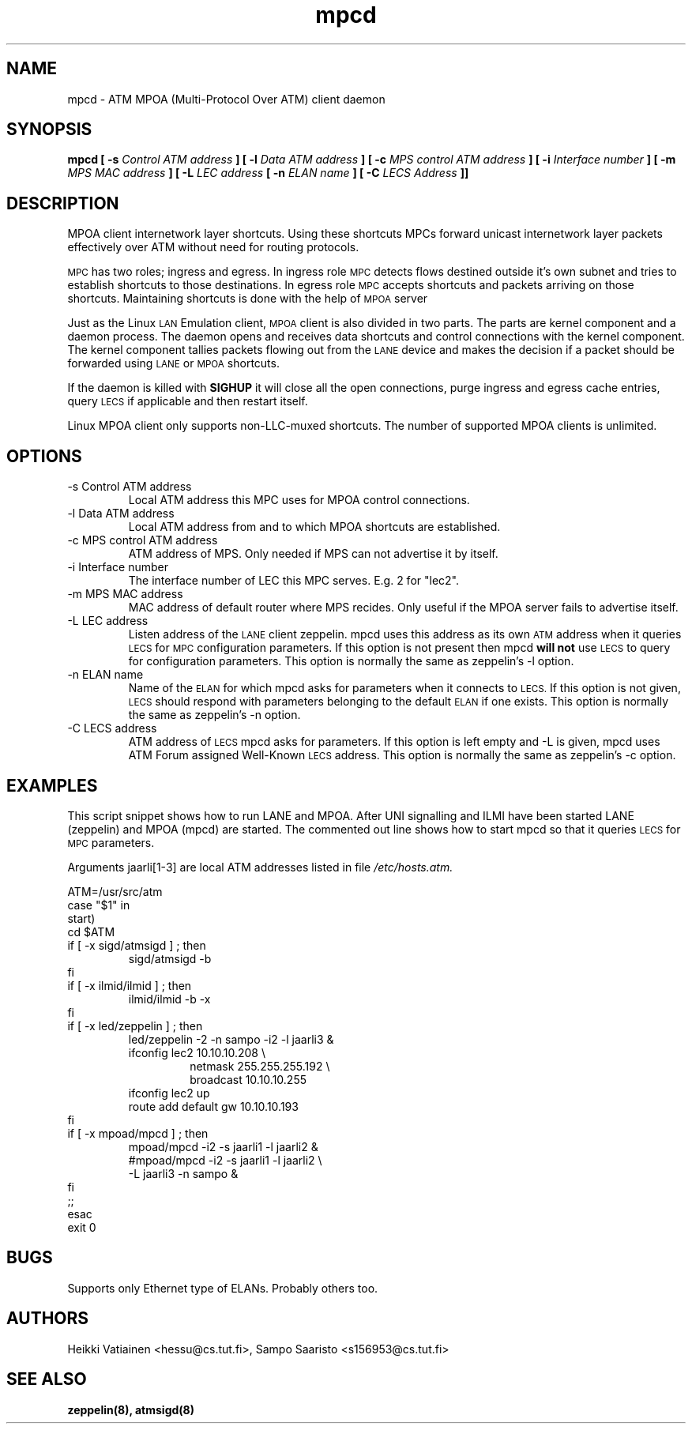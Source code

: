 .TH mpcd 8 "Nov 17, 1998" "Linux" "Maintenance Commands"
.SH NAME
mpcd \- ATM MPOA (Multi\-Protocol Over ATM) client daemon
.SH SYNOPSIS
.B mpcd
.B [ -s
.I Control ATM address
.B ]
.B [ -l
.I Data ATM address
.B ]
.B [ -c
.I MPS control ATM address
.B ]
.B [ -i
.I Interface number
.B ]
.B [ -m
.I MPS MAC address
.B ]
.B [ -L
.I LEC address
.B [ -n
.I ELAN name
.B ]
.B [ -C
.I LECS Address
.B ]]
.SH DESCRIPTION
MPOA client
.SM(MPC) is responsible for creating and receiving
internetwork layer shortcuts. Using these shortcuts MPCs forward
unicast internetwork layer packets effectively over ATM without need
for routing protocols.
.PP
.SM MPC
has two roles; ingress and egress. In ingress role
.SM MPC
detects flows destined outside it's own subnet and tries to establish
shortcuts to those destinations. In egress role
.SM MPC
accepts shortcuts and packets arriving on those shortcuts. Maintaining
shortcuts is done with the help of
.SM MPOA
server
.SM(MPS).
.PP
Just as the Linux
.SM LAN
Emulation client,
.SM MPOA
client is also divided in two parts. The parts are kernel component
and a daemon process. The daemon opens and receives data shortcuts and
control connections with the kernel component. The kernel component
tallies packets flowing out from the
.SM LANE
device and makes the decision if a packet should be forwarded using
.SM LANE
or
.SM MPOA
shortcuts.
.PP
If the daemon is killed with
.B SIGHUP
it will close all the open connections, purge ingress and egress cache
entries, query
.SM LECS
if applicable and then restart itself.
.PP
Linux MPOA client only supports non-LLC-muxed shortcuts. The number of 
supported MPOA clients is unlimited.
.SH OPTIONS
.IP "-s Control ATM address"
Local ATM address this MPC uses for MPOA control connections.
.IP "-l Data ATM address"
Local ATM address from and to which MPOA shortcuts are established.
.IP "-c MPS control ATM address"
ATM address of MPS. Only needed if MPS can not advertise it by itself.
.IP "-i Interface number"
The interface number of LEC this MPC serves. E.g. 2 for "lec2".
.IP "-m MPS MAC address"
MAC address of default router where MPS recides. Only useful if the
MPOA server fails to advertise itself.
.IP "-L LEC address"
Listen address of the
.SM LANE
client zeppelin. mpcd uses this address as its own
.SM ATM
address when it queries
.SM LECS
for
.SM MPC
configuration parameters. If this option is not present then mpcd
.B will not
use
.SM LECS
to query for configuration parameters. This option is normally the
same as zeppelin's -l option.
.IP "-n ELAN name"
Name of the
.SM ELAN
for which mpcd asks for parameters when it connects to
.SM LECS.
If this option is not given,
.SM LECS
should respond with parameters belonging to the default
.SM ELAN
if one exists. This option is normally the same as zeppelin's -n
option.
.IP "-C LECS address"
ATM address of
.SM LECS
mpcd asks for parameters. If this option is left empty and -L is
given, mpcd uses ATM Forum assigned Well-Known
.SM LECS
address. This option is normally the same as zeppelin's -c option.
.SH EXAMPLES
This script snippet shows how to run LANE and MPOA. After UNI
signalling and ILMI have been started LANE (zeppelin) and MPOA (mpcd)
are started. The commented out line shows how to start mpcd so that it
queries
.SM LECS
for
.SM MPC
parameters.
.PP
Arguments jaarli[1-3] are local ATM addresses listed in file
.I /etc/hosts.atm.

ATM=/usr/src/atm
.br
case "$1" in
.br
start)
    cd $ATM
    if [ -x sigd/atmsigd ] ; then
.RS 
        sigd/atmsigd -b 
.RE
    fi
    if [ -x ilmid/ilmid ] ; then
.RS 
        ilmid/ilmid -b -x
.RE
    fi
    if [ -x led/zeppelin ] ; then
.RS 
        led/zeppelin -2 -n sampo -i2 -l jaarli3 &
        ifconfig lec2 10.10.10.208 \\
.RS
             netmask 255.255.255.192 \\
             broadcast 10.10.10.255
.RE
        ifconfig lec2 up
        route add default gw 10.10.10.193
.RE
    fi
    if [ -x mpoad/mpcd ] ; then
.RS 
        mpoad/mpcd -i2 -s jaarli1 -l jaarli2 &
        #mpoad/mpcd -i2 -s jaarli1 -l jaarli2 \\
                    -L jaarli3 -n sampo & 
.RE
    fi              
    ;;
.br
esac
.br
exit 0
.SH BUGS
Supports only Ethernet type of ELANs. Probably others too.
.SH AUTHORS
Heikki Vatiainen <hessu@cs.tut.fi>, Sampo Saaristo <s156953@cs.tut.fi>
.SH "SEE ALSO"
.BR zeppelin(8),
.BR atmsigd(8)

